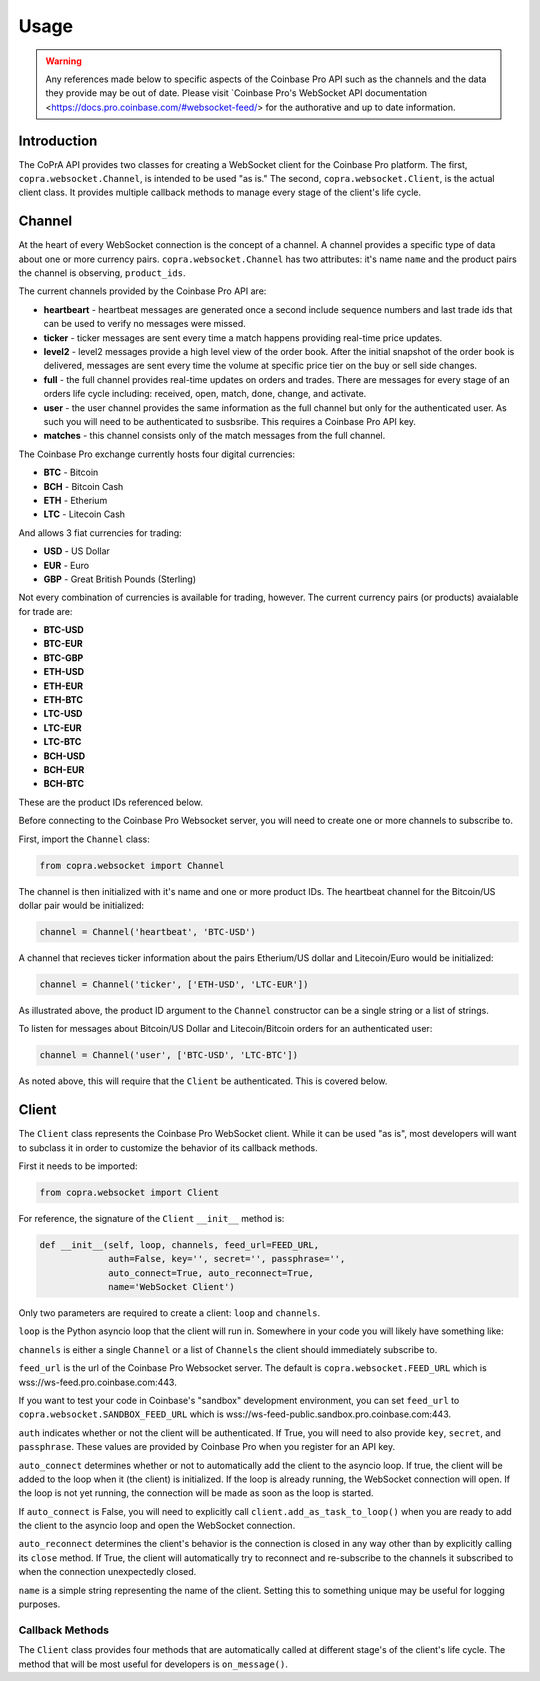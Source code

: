 =====
Usage
=====

.. warning::

  Any references made below to specific aspects of the Coinbase Pro API such as the channels and the data they provide may be out of date. Please visit `Coinbase Pro's WebSocket API documentation <https://docs.pro.coinbase.com/#websocket-feed/> for the authorative and up to date information.
  
Introduction
------------

The CoPrA API provides two classes for creating a WebSocket client for the Coinbase Pro platform. The first, ``copra.websocket.Channel``, is intended to be used "as is." The second, ``copra.websocket.Client``, is the actual client class. It provides multiple callback methods to manage every stage of the client's life cycle.

Channel
-------

At the heart of every WebSocket connection is the concept of a channel. A channel provides a specific type of data 
about one or more currency pairs. ``copra.websocket.Channel`` has two attributes: it's name ``name`` and the product pairs the channel is observing, ``product_ids``.

The current channels provided by the Coinbase Pro API are:

* **heartbeart** - heartbeat messages are generated once a second include sequence numbers and last trade ids that can be used to verify no messages were missed.

* **ticker** - ticker messages are sent every time a match happens providing real-time price updates.

* **level2** - level2 messages provide a high level view of the order book. After the initial snapshot of the order book is delivered, messages are sent every time the volume at specific price tier on the buy or sell side changes.

* **full** - the full channel provides real-time updates on orders and trades. There are messages for every stage of an orders life cycle including: received, open, match, done, change, and activate.

* **user** - the user channel provides the same information as the full channel but only for the authenticated user. As such you will need to be authenticated to susbsribe. This requires a Coinbase Pro API key.

* **matches** - this channel consists only of the match messages from the full channel.

The Coinbase Pro exchange currently hosts four digital currencies:

* **BTC** - Bitcoin
* **BCH** - Bitcoin Cash
* **ETH** - Etherium
* **LTC** - Litecoin Cash

And allows 3 fiat currencies for trading:

* **USD** - US Dollar
* **EUR** - Euro
* **GBP** - Great British Pounds (Sterling)

Not every combination of currencies is available for trading, however. The current currency pairs (or products) avaialable for trade are:

* **BTC-USD**
* **BTC-EUR**
* **BTC-GBP**
* **ETH-USD**
* **ETH-EUR**
* **ETH-BTC**
* **LTC-USD**
* **LTC-EUR**
* **LTC-BTC**
* **BCH-USD**
* **BCH-EUR**
* **BCH-BTC**

These are the product IDs referenced below.

Before connecting to the Coinbase Pro Websocket server, you will need to create one or more channels to subscribe to.

First, import the ``Channel`` class:

.. code:: python

    from copra.websocket import Channel
    
The channel is then initialized with it's name and one or more product IDs. The heartbeat channel for the Bitcoin/US dollar pair would be initialized:

.. code:: python

    channel = Channel('heartbeat', 'BTC-USD')
    
A channel that recieves ticker information about the pairs Etherium/US dollar and Litecoin/Euro would be initialized:

.. code:: python

    channel = Channel('ticker', ['ETH-USD', 'LTC-EUR'])
    
As illustrated above, the product ID argument to the ``Channel`` constructor can be a single string or a list of strings.

To listen for messages about Bitcoin/US Dollar and Litecoin/Bitcoin orders for an authenticated user:

.. code:: python

    channel = Channel('user', ['BTC-USD', 'LTC-BTC'])
    
As noted above, this will require that the ``Client`` be authenticated. This is covered below.

Client
------
The ``Client`` class represents the Coinbase Pro WebSocket client. While it can be used "as is", most developers will want to subclass it in order to customize the behavior of its callback methods.

First it needs to be imported:

.. code:: python

    from copra.websocket import Client
    
For reference, the signature of the ``Client`` ``__init__`` method is:

.. code:: python

    def __init__(self, loop, channels, feed_url=FEED_URL,
                 auth=False, key='', secret='', passphrase='',
                 auto_connect=True, auto_reconnect=True,
                 name='WebSocket Client')
                 
Only two parameters are required to create a client: ``loop`` and ``channels``.

``loop`` is the Python asyncio loop that the client will run in. Somewhere in your code you will likely have something like:

.. code:: python
    import asyncio
    
    loop = asyncio.get_event_loop
    
``channels`` is either a single ``Channel`` or a list of ``Channels`` the client should immediately subscribe to.

``feed_url`` is the url of the Coinbase Pro Websocket server. The default is ``copra.websocket.FEED_URL`` which is wss://ws-feed.pro.coinbase.com:443. 

If you want to test your code in Coinbase's "sandbox" development environment, you can set ``feed_url`` to ``copra.websocket.SANDBOX_FEED_URL`` which is wss://ws-feed-public.sandbox.pro.coinbase.com:443.

``auth`` indicates whether or not the client will be authenticated. If True, you will need to also provide ``key``, ``secret``, and ``passphrase``. These values are provided by Coinbase Pro when you register for an API key.

``auto_connect`` determines whether or not to automatically add the client to the asyncio loop. If true, the client will be added to the loop when it (the client) is initialized. If the loop is already running, the WebSocket connection will open. If the loop is not yet running, the connection will be made as soon as the loop is started.

If ``auto_connect`` is False, you will need to explicitly call ``client.add_as_task_to_loop()`` when you are ready to add the client to the asyncio loop and open the WebSocket connection.

``auto_reconnect`` determines the client's behavior is the connection is closed in any way other than by explicitly calling its ``close`` method. If True, the client will automatically try to reconnect and re-subscribe to the channels it subscribed to when the connection unexpectedly closed.

``name`` is a simple string representing the name of the client. Setting this to something unique may be useful for logging purposes.

Callback Methods
~~~~~~~~~~~~~~~~

The ``Client`` class provides four methods that are automatically called at different stage's of the client's life cycle. The method that will be most useful for developers is ``on_message()``.


